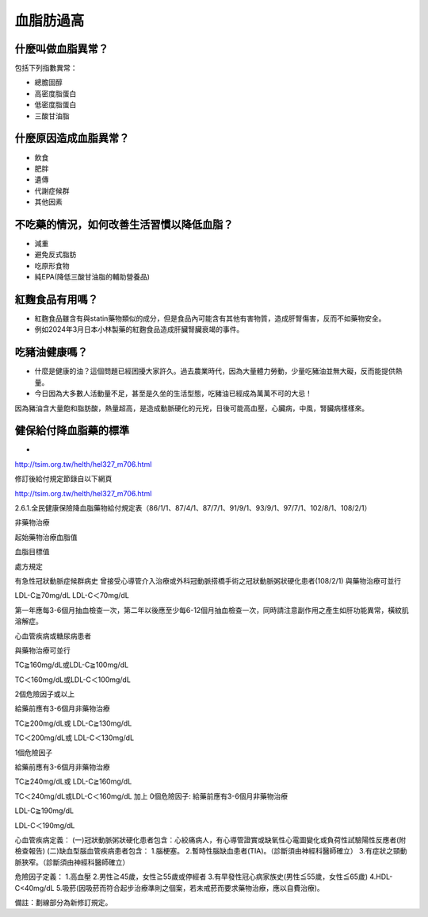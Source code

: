血脂肪過高
=====

.. _dislipidemia:

什麼叫做血脂異常？
-----------
包括下列指數異常：

* 總膽固醇
* 高密度脂蛋白
* 低密度脂蛋白
* 三酸甘油脂

什麼原因造成血脂異常？
----------------

* 飲食
* 肥胖
* 遺傳
* 代謝症候群
* 其他因素

不吃藥的情況，如何改善生活習慣以降低血脂？
--------------------------------

* 減重
* 避免反式脂肪
* 吃原形食物
* 純EPA(降低三酸甘油脂的輔助營養品)

紅麴食品有用嗎？
------------

* 紅麴食品雖含有與statin藥物類似的成分，但是食品內可能含有其他有害物質，造成肝腎傷害，反而不如藥物安全。
* 例如2024年3月日本小林製藥的紅麴食品造成肝臟腎臟衰竭的事件。


吃豬油健康嗎？
-----------
* 什麼是健康的油？這個問題已經困擾大家許久。過去農業時代，因為大量體力勞動，少量吃豬油並無大礙，反而能提供熱量。
* 今日因為大多數人活動量不足，甚至是久坐的生活型態，吃豬油已經成為萬萬不可的大忌！
因為豬油含大量飽和脂肪酸，熱量超高，是造成動脈硬化的元兇，日後可能高血壓，心臟病，中風，腎臟病樣樣來。


健保給付降血脂藥的標準
----------

* 

http://tsim.org.tw/helth/hel327_m706.html



修訂後給付規定節錄自以下網頁

http://tsim.org.tw/helth/hel327_m706.html

2.6.1.全民健康保險降血脂藥物給付規定表（86/1/1、87/4/1、87/7/1、91/9/1、93/9/1、97/7/1、102/8/1、108/2/1）



非藥物治療

起始藥物治療血脂值

血脂目標值

處方規定

有急性冠狀動脈症候群病史
曾接受心導管介入治療或外科冠動脈搭橋手術之冠狀動脈粥狀硬化患者(108/2/1)
與藥物治療可並行

LDL-C≧70mg/dL LDL-C＜70mg/dL

第一年應每3-6個月抽血檢查一次，第二年以後應至少每6-12個月抽血檢查一次，同時請注意副作用之產生如肝功能異常，橫紋肌溶解症。

心血管疾病或糖尿病患者

與藥物治療可並行

TC≧160mg/dL或LDL-C≧100mg/dL

TC＜160mg/dL或LDL-C＜100mg/dL

2個危險因子或以上

給藥前應有3-6個月非藥物治療

TC≧200mg/dL或
LDL-C≧130mg/dL

TC＜200mg/dL或
LDL-C＜130mg/dL

1個危險因子

給藥前應有3-6個月非藥物治療

TC≧240mg/dL或
LDL-C≧160mg/dL

TC＜240mg/dL或LDL-C＜160mg/dL 加上 0個危險因子: 給藥前應有3-6個月非藥物治療

LDL-C≧190mg/dL

LDL-C＜190mg/dL

心血管疾病定義：
(一)冠狀動脈粥狀硬化患者包含：心絞痛病人，有心導管證實或缺氧性心電圖變化或負荷性試驗陽性反應者(附檢查報告)
(二)缺血型腦血管疾病患者包含：
1.腦梗塞。
2.暫時性腦缺血患者(TIA)。（診斷須由神經科醫師確立）
3.有症狀之頸動脈狹窄。（診斷須由神經科醫師確立）

危險因子定義：
1.高血壓
2.男性≧45歲，女性≧55歲或停經者
3.有早發性冠心病家族史(男性≦55歲，女性≦65歲)
4.HDL-C<40mg/dL
5.吸菸(因吸菸而符合起步治療準則之個案，若未戒菸而要求藥物治療，應以自費治療)。

備註：劃線部分為新修訂規定。





